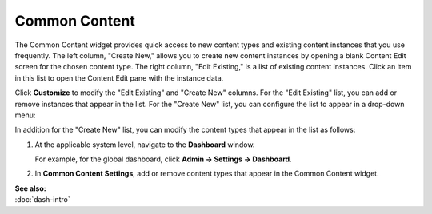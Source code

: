 Common Content
--------------


The Common Content widget provides quick access to new content types and existing content instances that you use frequently. The left column, "Create New," allows you to create new content instances by opening a blank Content Edit screen for the chosen content type. The right column, "Edit Existing," is a list of existing content instances. Click an item in this list to open the Content Edit pane with the instance data. 

.. image:: http://d3qqon7jsl4v2v.cloudfront.net/8d/6f/b705711448acbbf136909544292b/brightspot-3.1%20Common%20Content%20Widget.jpg

Click **Customize** to modify the "Edit Existing" and "Create New" columns. For the "Edit Existing" list, you can add or remove instances that appear in the list. For the "Create New" list, you can configure the list to appear in a drop-down menu: 

.. image:: ./images/dropdown.png
   :width: 138px
   :height: 210px

In addition for the "Create New" list, you can modify the content types that appear in the list as follows:

1. At the applicable system level, navigate to the **Dashboard** window.

   For example, for the global dashboard, click **Admin -> Settings -> Dashboard**. 

2. In **Common Content Settings**, add or remove content types that appear in the Common Content widget.

   .. image:: ./images/db-cms.png
      :width: 352px
      :height: 566px


| **See also:**
| :doc:`dash-intro`